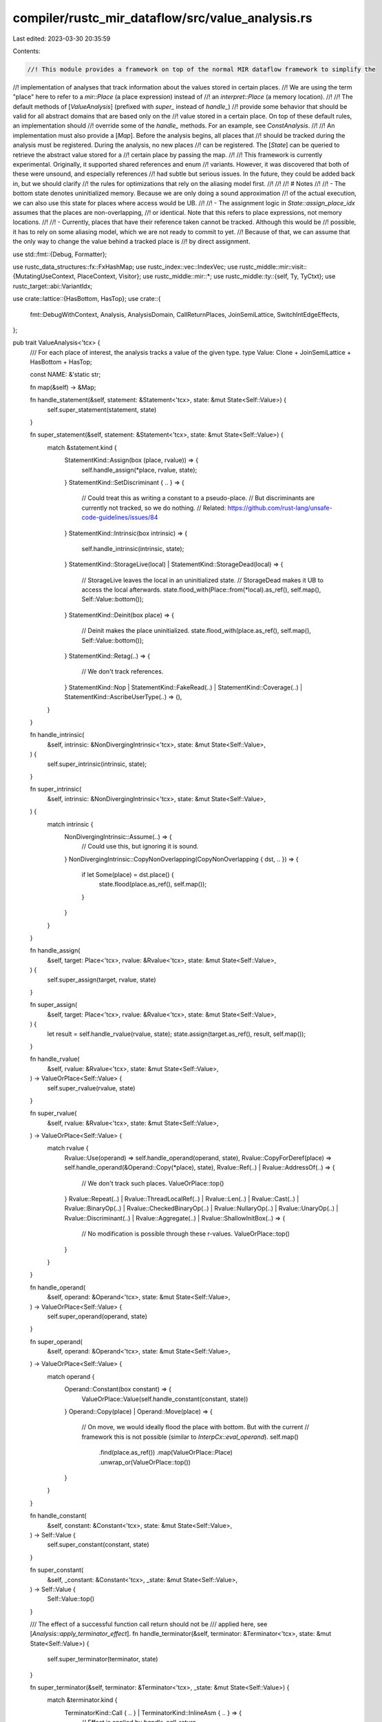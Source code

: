 compiler/rustc_mir_dataflow/src/value_analysis.rs
=================================================

Last edited: 2023-03-30 20:35:59

Contents:

.. code-block:: rs

    //! This module provides a framework on top of the normal MIR dataflow framework to simplify the
//! implementation of analyses that track information about the values stored in certain places.
//! We are using the term "place" here to refer to a `mir::Place` (a place expression) instead of
//! an `interpret::Place` (a memory location).
//!
//! The default methods of [`ValueAnalysis`] (prefixed with `super_` instead of `handle_`)
//! provide some behavior that should be valid for all abstract domains that are based only on the
//! value stored in a certain place. On top of these default rules, an implementation should
//! override some of the `handle_` methods. For an example, see `ConstAnalysis`.
//!
//! An implementation must also provide a [`Map`]. Before the analysis begins, all places that
//! should be tracked during the analysis must be registered. During the analysis, no new places
//! can be registered. The [`State`] can be queried to retrieve the abstract value stored for a
//! certain place by passing the map.
//!
//! This framework is currently experimental. Originally, it supported shared references and enum
//! variants. However, it was discovered that both of these were unsound, and especially references
//! had subtle but serious issues. In the future, they could be added back in, but we should clarify
//! the rules for optimizations that rely on the aliasing model first.
//!
//!
//! # Notes
//!
//! - The bottom state denotes uninitialized memory. Because we are only doing a sound approximation
//! of the actual execution, we can also use this state for places where access would be UB.
//!
//! - The assignment logic in `State::assign_place_idx` assumes that the places are non-overlapping,
//! or identical. Note that this refers to place expressions, not memory locations.
//!
//! - Currently, places that have their reference taken cannot be tracked. Although this would be
//! possible, it has to rely on some aliasing model, which we are not ready to commit to yet.
//! Because of that, we can assume that the only way to change the value behind a tracked place is
//! by direct assignment.

use std::fmt::{Debug, Formatter};

use rustc_data_structures::fx::FxHashMap;
use rustc_index::vec::IndexVec;
use rustc_middle::mir::visit::{MutatingUseContext, PlaceContext, Visitor};
use rustc_middle::mir::*;
use rustc_middle::ty::{self, Ty, TyCtxt};
use rustc_target::abi::VariantIdx;

use crate::lattice::{HasBottom, HasTop};
use crate::{
    fmt::DebugWithContext, Analysis, AnalysisDomain, CallReturnPlaces, JoinSemiLattice,
    SwitchIntEdgeEffects,
};

pub trait ValueAnalysis<'tcx> {
    /// For each place of interest, the analysis tracks a value of the given type.
    type Value: Clone + JoinSemiLattice + HasBottom + HasTop;

    const NAME: &'static str;

    fn map(&self) -> &Map;

    fn handle_statement(&self, statement: &Statement<'tcx>, state: &mut State<Self::Value>) {
        self.super_statement(statement, state)
    }

    fn super_statement(&self, statement: &Statement<'tcx>, state: &mut State<Self::Value>) {
        match &statement.kind {
            StatementKind::Assign(box (place, rvalue)) => {
                self.handle_assign(*place, rvalue, state);
            }
            StatementKind::SetDiscriminant { .. } => {
                // Could treat this as writing a constant to a pseudo-place.
                // But discriminants are currently not tracked, so we do nothing.
                // Related: https://github.com/rust-lang/unsafe-code-guidelines/issues/84
            }
            StatementKind::Intrinsic(box intrinsic) => {
                self.handle_intrinsic(intrinsic, state);
            }
            StatementKind::StorageLive(local) | StatementKind::StorageDead(local) => {
                // StorageLive leaves the local in an uninitialized state.
                // StorageDead makes it UB to access the local afterwards.
                state.flood_with(Place::from(*local).as_ref(), self.map(), Self::Value::bottom());
            }
            StatementKind::Deinit(box place) => {
                // Deinit makes the place uninitialized.
                state.flood_with(place.as_ref(), self.map(), Self::Value::bottom());
            }
            StatementKind::Retag(..) => {
                // We don't track references.
            }
            StatementKind::Nop
            | StatementKind::FakeRead(..)
            | StatementKind::Coverage(..)
            | StatementKind::AscribeUserType(..) => (),
        }
    }

    fn handle_intrinsic(
        &self,
        intrinsic: &NonDivergingIntrinsic<'tcx>,
        state: &mut State<Self::Value>,
    ) {
        self.super_intrinsic(intrinsic, state);
    }

    fn super_intrinsic(
        &self,
        intrinsic: &NonDivergingIntrinsic<'tcx>,
        state: &mut State<Self::Value>,
    ) {
        match intrinsic {
            NonDivergingIntrinsic::Assume(..) => {
                // Could use this, but ignoring it is sound.
            }
            NonDivergingIntrinsic::CopyNonOverlapping(CopyNonOverlapping { dst, .. }) => {
                if let Some(place) = dst.place() {
                    state.flood(place.as_ref(), self.map());
                }
            }
        }
    }

    fn handle_assign(
        &self,
        target: Place<'tcx>,
        rvalue: &Rvalue<'tcx>,
        state: &mut State<Self::Value>,
    ) {
        self.super_assign(target, rvalue, state)
    }

    fn super_assign(
        &self,
        target: Place<'tcx>,
        rvalue: &Rvalue<'tcx>,
        state: &mut State<Self::Value>,
    ) {
        let result = self.handle_rvalue(rvalue, state);
        state.assign(target.as_ref(), result, self.map());
    }

    fn handle_rvalue(
        &self,
        rvalue: &Rvalue<'tcx>,
        state: &mut State<Self::Value>,
    ) -> ValueOrPlace<Self::Value> {
        self.super_rvalue(rvalue, state)
    }

    fn super_rvalue(
        &self,
        rvalue: &Rvalue<'tcx>,
        state: &mut State<Self::Value>,
    ) -> ValueOrPlace<Self::Value> {
        match rvalue {
            Rvalue::Use(operand) => self.handle_operand(operand, state),
            Rvalue::CopyForDeref(place) => self.handle_operand(&Operand::Copy(*place), state),
            Rvalue::Ref(..) | Rvalue::AddressOf(..) => {
                // We don't track such places.
                ValueOrPlace::top()
            }
            Rvalue::Repeat(..)
            | Rvalue::ThreadLocalRef(..)
            | Rvalue::Len(..)
            | Rvalue::Cast(..)
            | Rvalue::BinaryOp(..)
            | Rvalue::CheckedBinaryOp(..)
            | Rvalue::NullaryOp(..)
            | Rvalue::UnaryOp(..)
            | Rvalue::Discriminant(..)
            | Rvalue::Aggregate(..)
            | Rvalue::ShallowInitBox(..) => {
                // No modification is possible through these r-values.
                ValueOrPlace::top()
            }
        }
    }

    fn handle_operand(
        &self,
        operand: &Operand<'tcx>,
        state: &mut State<Self::Value>,
    ) -> ValueOrPlace<Self::Value> {
        self.super_operand(operand, state)
    }

    fn super_operand(
        &self,
        operand: &Operand<'tcx>,
        state: &mut State<Self::Value>,
    ) -> ValueOrPlace<Self::Value> {
        match operand {
            Operand::Constant(box constant) => {
                ValueOrPlace::Value(self.handle_constant(constant, state))
            }
            Operand::Copy(place) | Operand::Move(place) => {
                // On move, we would ideally flood the place with bottom. But with the current
                // framework this is not possible (similar to `InterpCx::eval_operand`).
                self.map()
                    .find(place.as_ref())
                    .map(ValueOrPlace::Place)
                    .unwrap_or(ValueOrPlace::top())
            }
        }
    }

    fn handle_constant(
        &self,
        constant: &Constant<'tcx>,
        state: &mut State<Self::Value>,
    ) -> Self::Value {
        self.super_constant(constant, state)
    }

    fn super_constant(
        &self,
        _constant: &Constant<'tcx>,
        _state: &mut State<Self::Value>,
    ) -> Self::Value {
        Self::Value::top()
    }

    /// The effect of a successful function call return should not be
    /// applied here, see [`Analysis::apply_terminator_effect`].
    fn handle_terminator(&self, terminator: &Terminator<'tcx>, state: &mut State<Self::Value>) {
        self.super_terminator(terminator, state)
    }

    fn super_terminator(&self, terminator: &Terminator<'tcx>, _state: &mut State<Self::Value>) {
        match &terminator.kind {
            TerminatorKind::Call { .. } | TerminatorKind::InlineAsm { .. } => {
                // Effect is applied by `handle_call_return`.
            }
            TerminatorKind::Drop { .. } => {
                // We don't track dropped places.
            }
            TerminatorKind::DropAndReplace { .. } | TerminatorKind::Yield { .. } => {
                // They would have an effect, but are not allowed in this phase.
                bug!("encountered disallowed terminator");
            }
            TerminatorKind::Goto { .. }
            | TerminatorKind::SwitchInt { .. }
            | TerminatorKind::Resume
            | TerminatorKind::Abort
            | TerminatorKind::Return
            | TerminatorKind::Unreachable
            | TerminatorKind::Assert { .. }
            | TerminatorKind::GeneratorDrop
            | TerminatorKind::FalseEdge { .. }
            | TerminatorKind::FalseUnwind { .. } => {
                // These terminators have no effect on the analysis.
            }
        }
    }

    fn handle_call_return(
        &self,
        return_places: CallReturnPlaces<'_, 'tcx>,
        state: &mut State<Self::Value>,
    ) {
        self.super_call_return(return_places, state)
    }

    fn super_call_return(
        &self,
        return_places: CallReturnPlaces<'_, 'tcx>,
        state: &mut State<Self::Value>,
    ) {
        return_places.for_each(|place| {
            state.flood(place.as_ref(), self.map());
        })
    }

    fn handle_switch_int(
        &self,
        discr: &Operand<'tcx>,
        apply_edge_effects: &mut impl SwitchIntEdgeEffects<State<Self::Value>>,
    ) {
        self.super_switch_int(discr, apply_edge_effects)
    }

    fn super_switch_int(
        &self,
        _discr: &Operand<'tcx>,
        _apply_edge_effects: &mut impl SwitchIntEdgeEffects<State<Self::Value>>,
    ) {
    }

    fn wrap(self) -> ValueAnalysisWrapper<Self>
    where
        Self: Sized,
    {
        ValueAnalysisWrapper(self)
    }
}

pub struct ValueAnalysisWrapper<T>(pub T);

impl<'tcx, T: ValueAnalysis<'tcx>> AnalysisDomain<'tcx> for ValueAnalysisWrapper<T> {
    type Domain = State<T::Value>;

    type Direction = crate::Forward;

    const NAME: &'static str = T::NAME;

    fn bottom_value(&self, _body: &Body<'tcx>) -> Self::Domain {
        State(StateData::Unreachable)
    }

    fn initialize_start_block(&self, body: &Body<'tcx>, state: &mut Self::Domain) {
        // The initial state maps all tracked places of argument projections to ⊤ and the rest to ⊥.
        assert!(matches!(state.0, StateData::Unreachable));
        let values = IndexVec::from_elem_n(T::Value::bottom(), self.0.map().value_count);
        *state = State(StateData::Reachable(values));
        for arg in body.args_iter() {
            state.flood(PlaceRef { local: arg, projection: &[] }, self.0.map());
        }
    }
}

impl<'tcx, T> Analysis<'tcx> for ValueAnalysisWrapper<T>
where
    T: ValueAnalysis<'tcx>,
{
    fn apply_statement_effect(
        &self,
        state: &mut Self::Domain,
        statement: &Statement<'tcx>,
        _location: Location,
    ) {
        if state.is_reachable() {
            self.0.handle_statement(statement, state);
        }
    }

    fn apply_terminator_effect(
        &self,
        state: &mut Self::Domain,
        terminator: &Terminator<'tcx>,
        _location: Location,
    ) {
        if state.is_reachable() {
            self.0.handle_terminator(terminator, state);
        }
    }

    fn apply_call_return_effect(
        &self,
        state: &mut Self::Domain,
        _block: BasicBlock,
        return_places: crate::CallReturnPlaces<'_, 'tcx>,
    ) {
        if state.is_reachable() {
            self.0.handle_call_return(return_places, state)
        }
    }

    fn apply_switch_int_edge_effects(
        &self,
        _block: BasicBlock,
        discr: &Operand<'tcx>,
        apply_edge_effects: &mut impl SwitchIntEdgeEffects<Self::Domain>,
    ) {
        // FIXME: Dataflow framework provides no access to current state here.
        self.0.handle_switch_int(discr, apply_edge_effects)
    }
}

rustc_index::newtype_index!(
    /// This index uniquely identifies a place.
    ///
    /// Not every place has a `PlaceIndex`, and not every `PlaceIndex` correspondends to a tracked
    /// place. However, every tracked place and all places along its projection have a `PlaceIndex`.
    pub struct PlaceIndex {}
);

rustc_index::newtype_index!(
    /// This index uniquely identifies a tracked place and therefore a slot in [`State`].
    ///
    /// It is an implementation detail of this module.
    struct ValueIndex {}
);

/// See [`State`].
#[derive(PartialEq, Eq, Debug)]
enum StateData<V> {
    Reachable(IndexVec<ValueIndex, V>),
    Unreachable,
}

impl<V: Clone> Clone for StateData<V> {
    fn clone(&self) -> Self {
        match self {
            Self::Reachable(x) => Self::Reachable(x.clone()),
            Self::Unreachable => Self::Unreachable,
        }
    }

    fn clone_from(&mut self, source: &Self) {
        match (&mut *self, source) {
            (Self::Reachable(x), Self::Reachable(y)) => {
                // We go through `raw` here, because `IndexVec` currently has a naive `clone_from`.
                x.raw.clone_from(&y.raw);
            }
            _ => *self = source.clone(),
        }
    }
}

/// The dataflow state for an instance of [`ValueAnalysis`].
///
/// Every instance specifies a lattice that represents the possible values of a single tracked
/// place. If we call this lattice `V` and set of tracked places `P`, then a [`State`] is an
/// element of `{unreachable} ∪ (P -> V)`. This again forms a lattice, where the bottom element is
/// `unreachable` and the top element is the mapping `p ↦ ⊤`. Note that the mapping `p ↦ ⊥` is not
/// the bottom element (because joining an unreachable and any other reachable state yields a
/// reachable state). All operations on unreachable states are ignored.
///
/// Flooding means assigning a value (by default `⊤`) to all tracked projections of a given place.
#[derive(PartialEq, Eq, Debug)]
pub struct State<V>(StateData<V>);

impl<V: Clone> Clone for State<V> {
    fn clone(&self) -> Self {
        Self(self.0.clone())
    }

    fn clone_from(&mut self, source: &Self) {
        self.0.clone_from(&source.0);
    }
}

impl<V: Clone + HasTop + HasBottom> State<V> {
    pub fn is_reachable(&self) -> bool {
        matches!(&self.0, StateData::Reachable(_))
    }

    pub fn mark_unreachable(&mut self) {
        self.0 = StateData::Unreachable;
    }

    pub fn flood_all(&mut self) {
        self.flood_all_with(V::top())
    }

    pub fn flood_all_with(&mut self, value: V) {
        let StateData::Reachable(values) = &mut self.0 else { return };
        values.raw.fill(value);
    }

    pub fn flood_with(&mut self, place: PlaceRef<'_>, map: &Map, value: V) {
        if let Some(root) = map.find(place) {
            self.flood_idx_with(root, map, value);
        }
    }

    pub fn flood(&mut self, place: PlaceRef<'_>, map: &Map) {
        self.flood_with(place, map, V::top())
    }

    pub fn flood_idx_with(&mut self, place: PlaceIndex, map: &Map, value: V) {
        let StateData::Reachable(values) = &mut self.0 else { return };
        map.preorder_invoke(place, &mut |place| {
            if let Some(vi) = map.places[place].value_index {
                values[vi] = value.clone();
            }
        });
    }

    pub fn flood_idx(&mut self, place: PlaceIndex, map: &Map) {
        self.flood_idx_with(place, map, V::top())
    }

    /// Copies `source` to `target`, including all tracked places beneath.
    ///
    /// If `target` contains a place that is not contained in `source`, it will be overwritten with
    /// Top. Also, because this will copy all entries one after another, it may only be used for
    /// places that are non-overlapping or identical.
    pub fn assign_place_idx(&mut self, target: PlaceIndex, source: PlaceIndex, map: &Map) {
        let StateData::Reachable(values) = &mut self.0 else { return };

        // If both places are tracked, we copy the value to the target. If the target is tracked,
        // but the source is not, we have to invalidate the value in target. If the target is not
        // tracked, then we don't have to do anything.
        if let Some(target_value) = map.places[target].value_index {
            if let Some(source_value) = map.places[source].value_index {
                values[target_value] = values[source_value].clone();
            } else {
                values[target_value] = V::top();
            }
        }
        for target_child in map.children(target) {
            // Try to find corresponding child and recurse. Reasoning is similar as above.
            let projection = map.places[target_child].proj_elem.unwrap();
            if let Some(source_child) = map.projections.get(&(source, projection)) {
                self.assign_place_idx(target_child, *source_child, map);
            } else {
                self.flood_idx(target_child, map);
            }
        }
    }

    pub fn assign(&mut self, target: PlaceRef<'_>, result: ValueOrPlace<V>, map: &Map) {
        if let Some(target) = map.find(target) {
            self.assign_idx(target, result, map);
        } else {
            // We don't track this place nor any projections, assignment can be ignored.
        }
    }

    pub fn assign_idx(&mut self, target: PlaceIndex, result: ValueOrPlace<V>, map: &Map) {
        match result {
            ValueOrPlace::Value(value) => {
                // First flood the target place in case we also track any projections (although
                // this scenario is currently not well-supported by the API).
                self.flood_idx(target, map);
                let StateData::Reachable(values) = &mut self.0 else { return };
                if let Some(value_index) = map.places[target].value_index {
                    values[value_index] = value;
                }
            }
            ValueOrPlace::Place(source) => self.assign_place_idx(target, source, map),
        }
    }

    /// Retrieve the value stored for a place, or ⊤ if it is not tracked.
    pub fn get(&self, place: PlaceRef<'_>, map: &Map) -> V {
        map.find(place).map(|place| self.get_idx(place, map)).unwrap_or(V::top())
    }

    /// Retrieve the value stored for a place index, or ⊤ if it is not tracked.
    pub fn get_idx(&self, place: PlaceIndex, map: &Map) -> V {
        match &self.0 {
            StateData::Reachable(values) => {
                map.places[place].value_index.map(|v| values[v].clone()).unwrap_or(V::top())
            }
            StateData::Unreachable => {
                // Because this is unreachable, we can return any value we want.
                V::bottom()
            }
        }
    }
}

impl<V: JoinSemiLattice + Clone> JoinSemiLattice for State<V> {
    fn join(&mut self, other: &Self) -> bool {
        match (&mut self.0, &other.0) {
            (_, StateData::Unreachable) => false,
            (StateData::Unreachable, _) => {
                *self = other.clone();
                true
            }
            (StateData::Reachable(this), StateData::Reachable(other)) => this.join(other),
        }
    }
}

/// Partial mapping from [`Place`] to [`PlaceIndex`], where some places also have a [`ValueIndex`].
///
/// This data structure essentially maintains a tree of places and their projections. Some
/// additional bookkeeping is done, to speed up traversal over this tree:
/// - For iteration, every [`PlaceInfo`] contains an intrusive linked list of its children.
/// - To directly get the child for a specific projection, there is a `projections` map.
#[derive(Debug)]
pub struct Map {
    locals: IndexVec<Local, Option<PlaceIndex>>,
    projections: FxHashMap<(PlaceIndex, TrackElem), PlaceIndex>,
    places: IndexVec<PlaceIndex, PlaceInfo>,
    value_count: usize,
}

impl Map {
    fn new() -> Self {
        Self {
            locals: IndexVec::new(),
            projections: FxHashMap::default(),
            places: IndexVec::new(),
            value_count: 0,
        }
    }

    /// Returns a map that only tracks places whose type passes the filter.
    ///
    /// This is currently the only way to create a [`Map`]. The way in which the tracked places are
    /// chosen is an implementation detail and may not be relied upon (other than that their type
    /// passes the filter).
    #[instrument(skip_all, level = "debug")]
    pub fn from_filter<'tcx>(
        tcx: TyCtxt<'tcx>,
        body: &Body<'tcx>,
        filter: impl FnMut(Ty<'tcx>) -> bool,
    ) -> Self {
        let mut map = Self::new();
        let exclude = excluded_locals(body);
        map.register_with_filter(tcx, body, filter, &exclude);
        debug!("registered {} places ({} nodes in total)", map.value_count, map.places.len());
        map
    }

    /// Register all non-excluded places that pass the filter.
    fn register_with_filter<'tcx>(
        &mut self,
        tcx: TyCtxt<'tcx>,
        body: &Body<'tcx>,
        mut filter: impl FnMut(Ty<'tcx>) -> bool,
        exclude: &IndexVec<Local, bool>,
    ) {
        // We use this vector as stack, pushing and popping projections.
        let mut projection = Vec::new();
        for (local, decl) in body.local_decls.iter_enumerated() {
            if !exclude[local] {
                self.register_with_filter_rec(tcx, local, &mut projection, decl.ty, &mut filter);
            }
        }
    }

    /// Potentially register the (local, projection) place and its fields, recursively.
    ///
    /// Invariant: The projection must only contain fields.
    fn register_with_filter_rec<'tcx>(
        &mut self,
        tcx: TyCtxt<'tcx>,
        local: Local,
        projection: &mut Vec<PlaceElem<'tcx>>,
        ty: Ty<'tcx>,
        filter: &mut impl FnMut(Ty<'tcx>) -> bool,
    ) {
        // Note: The framework supports only scalars for now.
        if filter(ty) && ty.is_scalar() {
            // We know that the projection only contains trackable elements.
            let place = self.make_place(local, projection).unwrap();

            // Allocate a value slot if it doesn't have one.
            if self.places[place].value_index.is_none() {
                self.places[place].value_index = Some(self.value_count.into());
                self.value_count += 1;
            }
        }

        // Recurse with all fields of this place.
        iter_fields(ty, tcx, |variant, field, ty| {
            if variant.is_some() {
                // Downcasts are currently not supported.
                return;
            }
            projection.push(PlaceElem::Field(field, ty));
            self.register_with_filter_rec(tcx, local, projection, ty, filter);
            projection.pop();
        });
    }

    /// Tries to add the place to the map, without allocating a value slot.
    ///
    /// Can fail if the projection contains non-trackable elements.
    fn make_place<'tcx>(
        &mut self,
        local: Local,
        projection: &[PlaceElem<'tcx>],
    ) -> Result<PlaceIndex, ()> {
        // Get the base index of the local.
        let mut index =
            *self.locals.get_or_insert_with(local, || self.places.push(PlaceInfo::new(None)));

        // Apply the projection.
        for &elem in projection {
            let elem = elem.try_into()?;
            index = *self.projections.entry((index, elem)).or_insert_with(|| {
                // Prepend new child to the linked list.
                let next = self.places.push(PlaceInfo::new(Some(elem)));
                self.places[next].next_sibling = self.places[index].first_child;
                self.places[index].first_child = Some(next);
                next
            });
        }

        Ok(index)
    }

    /// Returns the number of tracked places, i.e., those for which a value can be stored.
    pub fn tracked_places(&self) -> usize {
        self.value_count
    }

    /// Applies a single projection element, yielding the corresponding child.
    pub fn apply(&self, place: PlaceIndex, elem: TrackElem) -> Option<PlaceIndex> {
        self.projections.get(&(place, elem)).copied()
    }

    /// Locates the given place, if it exists in the tree.
    pub fn find(&self, place: PlaceRef<'_>) -> Option<PlaceIndex> {
        let mut index = *self.locals.get(place.local)?.as_ref()?;

        for &elem in place.projection {
            index = self.apply(index, elem.try_into().ok()?)?;
        }

        Some(index)
    }

    /// Iterate over all direct children.
    pub fn children(&self, parent: PlaceIndex) -> impl Iterator<Item = PlaceIndex> + '_ {
        Children::new(self, parent)
    }

    /// Invoke a function on the given place and all descendants.
    pub fn preorder_invoke(&self, root: PlaceIndex, f: &mut impl FnMut(PlaceIndex)) {
        f(root);
        for child in self.children(root) {
            self.preorder_invoke(child, f);
        }
    }
}

/// This is the information tracked for every [`PlaceIndex`] and is stored by [`Map`].
///
/// Together, `first_child` and `next_sibling` form an intrusive linked list, which is used to
/// model a tree structure (a replacement for a member like `children: Vec<PlaceIndex>`).
#[derive(Debug)]
struct PlaceInfo {
    /// We store a [`ValueIndex`] if and only if the placed is tracked by the analysis.
    value_index: Option<ValueIndex>,

    /// The projection used to go from parent to this node (only None for root).
    proj_elem: Option<TrackElem>,

    /// The left-most child.
    first_child: Option<PlaceIndex>,

    /// Index of the sibling to the right of this node.
    next_sibling: Option<PlaceIndex>,
}

impl PlaceInfo {
    fn new(proj_elem: Option<TrackElem>) -> Self {
        Self { next_sibling: None, first_child: None, proj_elem, value_index: None }
    }
}

struct Children<'a> {
    map: &'a Map,
    next: Option<PlaceIndex>,
}

impl<'a> Children<'a> {
    fn new(map: &'a Map, parent: PlaceIndex) -> Self {
        Self { map, next: map.places[parent].first_child }
    }
}

impl<'a> Iterator for Children<'a> {
    type Item = PlaceIndex;

    fn next(&mut self) -> Option<Self::Item> {
        match self.next {
            Some(child) => {
                self.next = self.map.places[child].next_sibling;
                Some(child)
            }
            None => None,
        }
    }
}

/// Used as the result of an operand or r-value.
pub enum ValueOrPlace<V> {
    Value(V),
    Place(PlaceIndex),
}

impl<V: HasTop> ValueOrPlace<V> {
    pub fn top() -> Self {
        ValueOrPlace::Value(V::top())
    }
}

/// The set of projection elements that can be used by a tracked place.
///
/// Although only field projections are currently allowed, this could change in the future.
#[derive(Copy, Clone, Debug, PartialEq, Eq, Hash)]
pub enum TrackElem {
    Field(Field),
}

impl<V, T> TryFrom<ProjectionElem<V, T>> for TrackElem {
    type Error = ();

    fn try_from(value: ProjectionElem<V, T>) -> Result<Self, Self::Error> {
        match value {
            ProjectionElem::Field(field, _) => Ok(TrackElem::Field(field)),
            _ => Err(()),
        }
    }
}

/// Invokes `f` on all direct fields of `ty`.
fn iter_fields<'tcx>(
    ty: Ty<'tcx>,
    tcx: TyCtxt<'tcx>,
    mut f: impl FnMut(Option<VariantIdx>, Field, Ty<'tcx>),
) {
    match ty.kind() {
        ty::Tuple(list) => {
            for (field, ty) in list.iter().enumerate() {
                f(None, field.into(), ty);
            }
        }
        ty::Adt(def, substs) => {
            if def.is_union() {
                return;
            }
            for (v_index, v_def) in def.variants().iter_enumerated() {
                let variant = if def.is_struct() { None } else { Some(v_index) };
                for (f_index, f_def) in v_def.fields.iter().enumerate() {
                    let field_ty = f_def.ty(tcx, substs);
                    let field_ty = tcx
                        .try_normalize_erasing_regions(ty::ParamEnv::reveal_all(), field_ty)
                        .unwrap_or(field_ty);
                    f(variant, f_index.into(), field_ty);
                }
            }
        }
        ty::Closure(_, substs) => {
            iter_fields(substs.as_closure().tupled_upvars_ty(), tcx, f);
        }
        _ => (),
    }
}

/// Returns all locals with projections that have their reference or address taken.
fn excluded_locals(body: &Body<'_>) -> IndexVec<Local, bool> {
    struct Collector {
        result: IndexVec<Local, bool>,
    }

    impl<'tcx> Visitor<'tcx> for Collector {
        fn visit_place(&mut self, place: &Place<'tcx>, context: PlaceContext, _location: Location) {
            if context.is_borrow()
                || context.is_address_of()
                || context.is_drop()
                || context == PlaceContext::MutatingUse(MutatingUseContext::AsmOutput)
            {
                // A pointer to a place could be used to access other places with the same local,
                // hence we have to exclude the local completely.
                self.result[place.local] = true;
            }
        }
    }

    let mut collector = Collector { result: IndexVec::from_elem(false, &body.local_decls) };
    collector.visit_body(body);
    collector.result
}

/// This is used to visualize the dataflow analysis.
impl<'tcx, T> DebugWithContext<ValueAnalysisWrapper<T>> for State<T::Value>
where
    T: ValueAnalysis<'tcx>,
    T::Value: Debug,
{
    fn fmt_with(&self, ctxt: &ValueAnalysisWrapper<T>, f: &mut Formatter<'_>) -> std::fmt::Result {
        match &self.0 {
            StateData::Reachable(values) => debug_with_context(values, None, ctxt.0.map(), f),
            StateData::Unreachable => write!(f, "unreachable"),
        }
    }

    fn fmt_diff_with(
        &self,
        old: &Self,
        ctxt: &ValueAnalysisWrapper<T>,
        f: &mut Formatter<'_>,
    ) -> std::fmt::Result {
        match (&self.0, &old.0) {
            (StateData::Reachable(this), StateData::Reachable(old)) => {
                debug_with_context(this, Some(old), ctxt.0.map(), f)
            }
            _ => Ok(()), // Consider printing something here.
        }
    }
}

fn debug_with_context_rec<V: Debug + Eq>(
    place: PlaceIndex,
    place_str: &str,
    new: &IndexVec<ValueIndex, V>,
    old: Option<&IndexVec<ValueIndex, V>>,
    map: &Map,
    f: &mut Formatter<'_>,
) -> std::fmt::Result {
    if let Some(value) = map.places[place].value_index {
        match old {
            None => writeln!(f, "{}: {:?}", place_str, new[value])?,
            Some(old) => {
                if new[value] != old[value] {
                    writeln!(f, "\u{001f}-{}: {:?}", place_str, old[value])?;
                    writeln!(f, "\u{001f}+{}: {:?}", place_str, new[value])?;
                }
            }
        }
    }

    for child in map.children(place) {
        let info_elem = map.places[child].proj_elem.unwrap();
        let child_place_str = match info_elem {
            TrackElem::Field(field) => {
                if place_str.starts_with('*') {
                    format!("({}).{}", place_str, field.index())
                } else {
                    format!("{}.{}", place_str, field.index())
                }
            }
        };
        debug_with_context_rec(child, &child_place_str, new, old, map, f)?;
    }

    Ok(())
}

fn debug_with_context<V: Debug + Eq>(
    new: &IndexVec<ValueIndex, V>,
    old: Option<&IndexVec<ValueIndex, V>>,
    map: &Map,
    f: &mut Formatter<'_>,
) -> std::fmt::Result {
    for (local, place) in map.locals.iter_enumerated() {
        if let Some(place) = place {
            debug_with_context_rec(*place, &format!("{local:?}"), new, old, map, f)?;
        }
    }
    Ok(())
}


